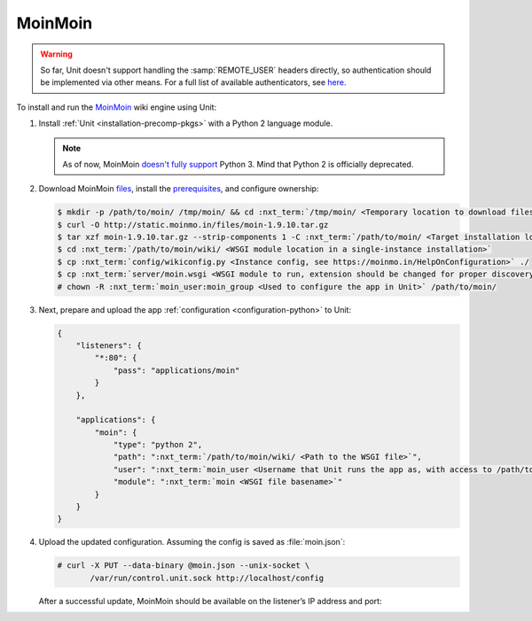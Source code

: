########
MoinMoin
########


.. warning::

  So far, Unit doesn't support handling the :samp:`REMOTE_USER` headers
  directly, so authentication should be implemented via other means.  For a
  full list of available authenticators, see `here
  <https://moinmo.in/HelpOnAuthentication>`_.

To install and run the `MoinMoin <https://moinmo.in/MoinMoinWiki>`_ wiki engine
using Unit:

#. Install :ref:`Unit <installation-precomp-pkgs>` with a Python 2 language
   module.

   .. note::

      As of now, MoinMoin `doesn't fully support <https://moinmo.in/Python3>`_
      Python 3.  Mind that Python 2 is officially deprecated.

#. Download MoinMoin `files <https://moinmo.in/MoinMoinDownload>`_, install the
   `prerequisites <https://moinmo.in/MoinMoinDependencies>`_, and configure
   ownership:

   .. code-block:: console

      $ mkdir -p /path/to/moin/ /tmp/moin/ && cd :nxt_term:`/tmp/moin/ <Temporary location to download files to>`
      $ curl -O http://static.moinmo.in/files/moin-1.9.10.tar.gz
      $ tar xzf moin-1.9.10.tar.gz --strip-components 1 -C :nxt_term:`/path/to/moin/ <Target installation location>`
      $ cd :nxt_term:`/path/to/moin/wiki/ <WSGI module location in a single-instance installation>`
      $ cp :nxt_term:`config/wikiconfig.py <Instance config, see https://moinmo.in/HelpOnConfiguration>` ./
      $ cp :nxt_term:`server/moin.wsgi <WSGI module to run, extension should be changed for proper discovery>` ./moin.py
      # chown -R :nxt_term:`moin_user:moin_group <Used to configure the app in Unit>` /path/to/moin/

#. Next, prepare and upload the app :ref:`configuration <configuration-python>`
   to Unit:

   .. code-block:: json

      {
          "listeners": {
              "*:80": {
                  "pass": "applications/moin"
              }
          },

          "applications": {
              "moin": {
                  "type": "python 2",
                  "path": ":nxt_term:`/path/to/moin/wiki/ <Path to the WSGI file>`",
                  "user": ":nxt_term:`moin_user <Username that Unit runs the app as, with access to /path/to/moin/>`",
                  "module": ":nxt_term:`moin <WSGI file basename>`"
              }
          }
      }

#. Upload the updated configuration.  Assuming the config is saved as
   :file:`moin.json`:

   .. code-block:: console

      # curl -X PUT --data-binary @moin.json --unix-socket \
             /var/run/control.unit.sock http://localhost/config

   After a successful update, MoinMoin should be available on the listener’s IP
   address and port:

   .. image:: ../images/moin.png
      :width: 100%
      :alt: Moin on Unit - Welcome Screen
